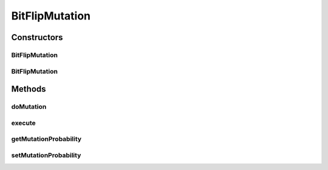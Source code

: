 .. java:import:: org.uma.jmetal.operator MutationOperator

.. java:import:: org.uma.jmetal.solution BinarySolution

.. java:import:: org.uma.jmetal.util JMetalException

.. java:import:: org.uma.jmetal.util.pseudorandom JMetalRandom

.. java:import:: org.uma.jmetal.util.pseudorandom RandomGenerator

BitFlipMutation
===============

.. java:package:: org.uma.jmetal.operator.impl.mutation
   :noindex:

.. java:type:: @SuppressWarnings public class BitFlipMutation implements MutationOperator<BinarySolution>

   :author: Antonio J. Nebro

Constructors
------------
BitFlipMutation
^^^^^^^^^^^^^^^

.. java:constructor:: public BitFlipMutation(double mutationProbability)
   :outertype: BitFlipMutation

   Constructor

BitFlipMutation
^^^^^^^^^^^^^^^

.. java:constructor:: public BitFlipMutation(double mutationProbability, RandomGenerator<Double> randomGenerator)
   :outertype: BitFlipMutation

   Constructor

Methods
-------
doMutation
^^^^^^^^^^

.. java:method:: public void doMutation(double probability, BinarySolution solution)
   :outertype: BitFlipMutation

   Perform the mutation operation

   :param probability: Mutation setProbability
   :param solution: The solution to mutate

execute
^^^^^^^

.. java:method:: @Override public BinarySolution execute(BinarySolution solution)
   :outertype: BitFlipMutation

   Execute() method

getMutationProbability
^^^^^^^^^^^^^^^^^^^^^^

.. java:method:: public double getMutationProbability()
   :outertype: BitFlipMutation

setMutationProbability
^^^^^^^^^^^^^^^^^^^^^^

.. java:method:: public void setMutationProbability(double mutationProbability)
   :outertype: BitFlipMutation

